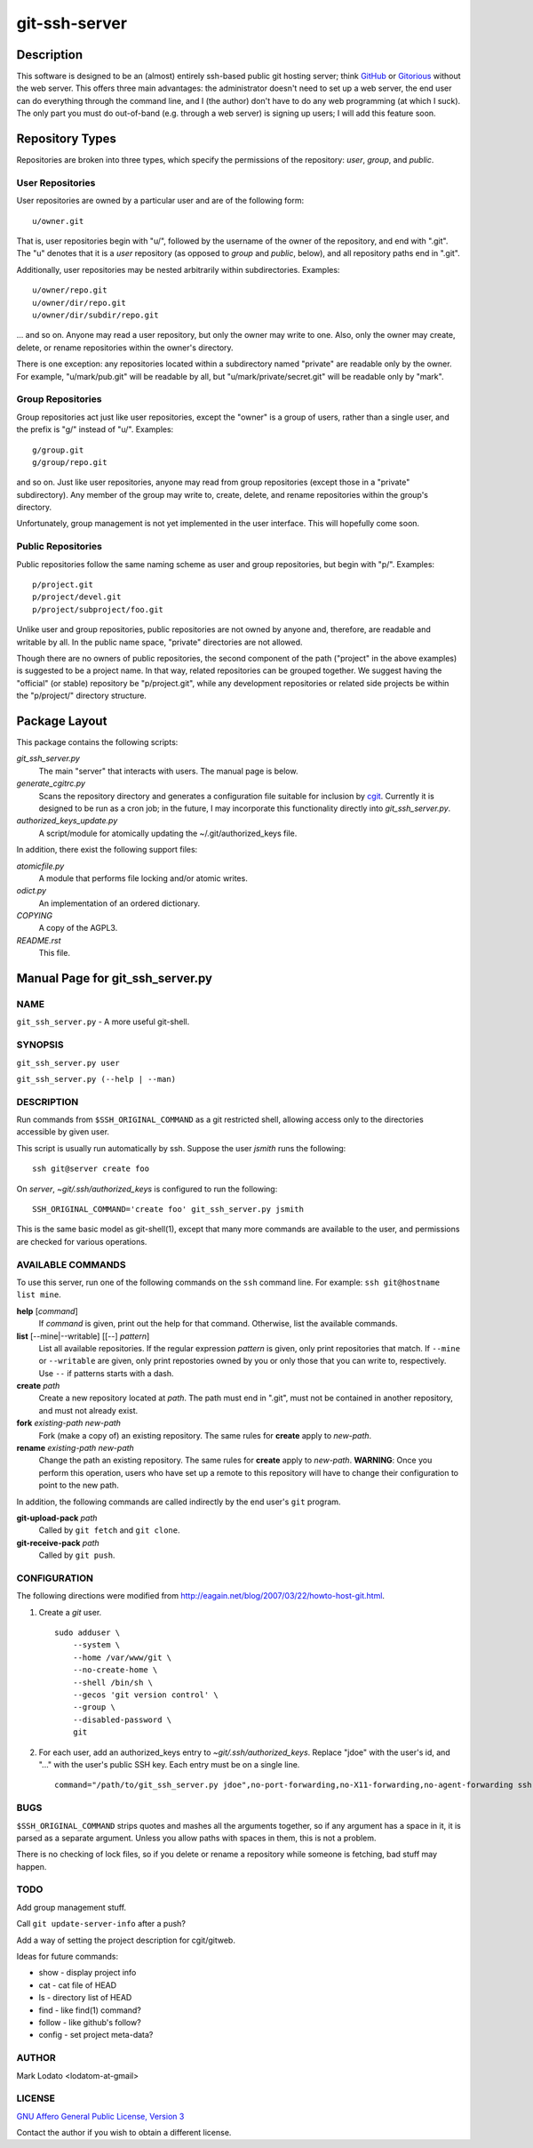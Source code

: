 .. role:: file (emphasis)

==============
git-ssh-server
==============

Description
===========


This software is designed to be an (almost) entirely ssh-based public git
hosting server; think GitHub_ or Gitorious_ without the web server.  This
offers three main advantages: the administrator doesn't need to set up a web
server, the end user can do everything through the command line, and I (the
author) don't have to do any web programming (at which I suck).  The only part
you must do out-of-band (e.g. through a web server) is signing up users; I
will add this feature soon.

.. _GitHub: http://www.github.com
.. _Gitorious: http://www.gitorious.org


Repository Types
================

Repositories are broken into three types, which specify the permissions of the
repository: *user*, *group*, and *public*.


User Repositories
-----------------

User repositories are owned by a particular user and are of the following
form::

    u/owner.git

That is, user repositories begin with "u/", followed by the username of the
owner of the repository, and end with ".git".  The "u" denotes that it is a
*user* repository (as opposed to *group* and *public*, below), and all
repository paths end in ".git".

Additionally, user repositories may be nested arbitrarily within
subdirectories.  Examples::

    u/owner/repo.git
    u/owner/dir/repo.git
    u/owner/dir/subdir/repo.git

... and so on.  Anyone may read a user repository, but only the owner may
write to one.  Also, only the owner may create, delete, or rename repositories
within the owner's directory.

There is one exception: any repositories located within a subdirectory named
"private" are readable only by the owner.  For example, "u/mark/pub.git" will
be readable by all, but "u/mark/private/secret.git" will be readable only by
"mark".


Group Repositories
------------------

Group repositories act just like user repositories, except the "owner" is a
group of users, rather than a single user, and the prefix is "g/" instead of
"u/".  Examples::

    g/group.git
    g/group/repo.git

and so on.  Just like user repositories, anyone may read from group
repositories (except those in a "private" subdirectory).  Any member of the
group may write to, create, delete, and rename repositories within the group's
directory.

Unfortunately, group management is not yet implemented in the user interface.
This will hopefully come soon.


Public Repositories
-------------------

Public repositories follow the same naming scheme as user and group
repositories, but begin with "p/".  Examples::

    p/project.git
    p/project/devel.git
    p/project/subproject/foo.git

Unlike user and group repositories, public repositories are not owned by
anyone and, therefore, are readable and writable by all.  In the public name
space, "private" directories are not allowed.

Though there are no owners of public repositories, the second component of the
path ("project" in the above examples) is suggested to be a project name.  In
that way, related repositories can be grouped together.  We suggest having the
"official" (or stable) repository be "p/project.git", while any development
repositories or related side projects be within the "p/project/" directory
structure.



Package Layout
==============

This package contains the following scripts:

:file:`git_ssh_server.py`
    The main "server" that interacts with users.  The manual page is below.

:file:`generate_cgitrc.py`
    Scans the repository directory and generates a configuration file
    suitable for inclusion by cgit_.  Currently it is designed to be run as a
    cron job; in the future, I may incorporate this functionality directly
    into :file:`git_ssh_server.py`.

:file:`authorized_keys_update.py`
    A script/module for atomically updating the ~/.git/authorized_keys file.

In addition, there exist the following support files:

:file:`atomicfile.py`
    A module that performs file locking and/or atomic writes.

:file:`odict.py`
    An implementation of an ordered dictionary.

:file:`COPYING`
    A copy of the AGPL3.

:file:`README.rst`
    This file.

.. _cgit: http://hjemli.net/git/cgit/


Manual Page for git_ssh_server.py
=================================

NAME
----

``git_ssh_server.py`` - A more useful git-shell.

SYNOPSIS
--------

``git_ssh_server.py user``

``git_ssh_server.py (--help | --man)``

DESCRIPTION
-----------

Run commands from ``$SSH_ORIGINAL_COMMAND`` as a git restricted shell,
allowing access only to the directories accessible by given user.

This script is usually run automatically by ssh.  Suppose the user *jsmith*
runs the following::

    ssh git@server create foo

On *server*, :file:`~git/.ssh/authorized_keys` is configured to run the
following::

    SSH_ORIGINAL_COMMAND='create foo' git_ssh_server.py jsmith

This is the same basic model as git-shell(1), except that many more commands
are available to the user, and permissions are checked for various operations.


AVAILABLE COMMANDS
------------------

To use this server, run one of the following commands on the ``ssh`` command
line.  For example: ``ssh git@hostname list mine``.

**help** [*command*]
    If *command* is given, print out the help for that command. Otherwise,
    list the available commands.

**list** [--mine\|--writable] [[--] *pattern*]
    List all available repositories.  If the regular expression *pattern* is
    given, only print repositories that match.  If ``--mine`` or
    ``--writable`` are given, only print repostories owned by you or only
    those that you can write to, respectively.  Use ``--`` if patterns starts
    with a dash.

**create** *path*
    Create a new repository located at *path*.  The path must end in ".git",
    must not be contained in another repository, and must not already exist.

**fork** *existing-path* *new-path*
    Fork (make a copy of) an existing repository.  The same rules for
    **create** apply to *new-path*.

**rename** *existing-path* *new-path*
    Change the path an existing repository.  The same rules for **create**
    apply to *new-path*.  **WARNING**: Once you perform this operation, users
    who have set up a remote to this repository will have to change their
    configuration to point to the new path.

In addition, the following commands are called indirectly by the end user's
``git`` program.

**git-upload-pack** *path*
    Called by ``git fetch`` and ``git clone``.

**git-receive-pack** *path*
    Called by ``git push``.


CONFIGURATION
-------------

The following directions were modified from
http://eagain.net/blog/2007/03/22/howto-host-git.html.

1. Create a *git* user. ::

    sudo adduser \
        --system \
        --home /var/www/git \
        --no-create-home \
        --shell /bin/sh \
        --gecos 'git version control' \
        --group \
        --disabled-password \
        git

2. For each user, add an authorized_keys entry to
   :file:`~git/.ssh/authorized_keys`.  Replace "jdoe" with the user's id, and
   "..." with the user's public SSH key.  Each entry must be on a single
   line.  ::

    command="/path/to/git_ssh_server.py jdoe",no-port-forwarding,no-X11-forwarding,no-agent-forwarding ssh-rsa ... jdoe@example.com


BUGS
----

``$SSH_ORIGINAL_COMMAND`` strips quotes and mashes all the arguments together,
so if any argument has a space in it, it is parsed as a separate argument.
Unless you allow paths with spaces in them, this is not a problem.

There is no checking of lock files, so if you delete or rename a repository
while someone is fetching, bad stuff may happen.


TODO
----

Add group management stuff.

Call ``git update-server-info`` after a push?

Add a way of setting the project description for cgit/gitweb.

Ideas for future commands:

* show - display project info
* cat - cat file of HEAD
* ls - directory list of HEAD
* find - like find(1) command?
* follow - like github's follow?
* config - set project meta-data?


AUTHOR
------

Mark Lodato <lodatom-at-gmail>


LICENSE
-------

`GNU Affero General Public License, Version 3`_

Contact the author if you wish to obtain a different license.


.. _GNU Affero General Public License, Version 3:
    http://www.fsf.org/licensing/licenses/agpl-3.0.html
